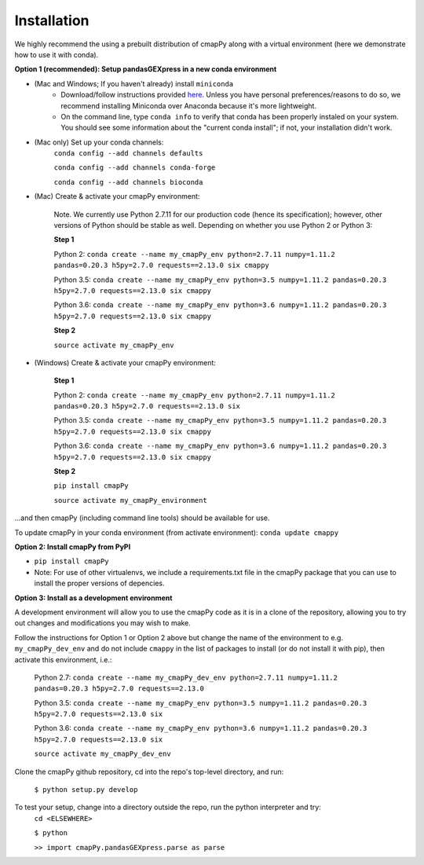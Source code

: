 .. _install:

Installation
============

We  highly recommend the using a prebuilt distribution of cmapPy along with a virtual environment (here we demonstrate how to use it with conda).

**Option 1 (recommended): Setup pandasGEXpress in a new conda environment**

* (Mac and Windows; If you haven't already) install ``miniconda``
	* Download/follow instructions provided `here <https://conda.io/miniconda.html>`_. Unless you have personal preferences/reasons to do so, we recommend installing Miniconda over Anaconda because it's more lightweight.
	* On the command line, type ``conda info`` to verify that conda has been properly instaled on your system. You should see some information about the "current conda install"; if not, your installation didn't work.
* (Mac only) Set up your conda channels:
	``conda config --add channels defaults``

	``conda config --add channels conda-forge``

	``conda config --add channels bioconda``

* (Mac) Create & activate your cmapPy environment:

	Note. We currently use Python 2.7.11 for our production code (hence its specification); however, other versions of Python should be stable as well. Depending on whether you use Python 2 or Python 3:  

	**Step 1** 

	Python 2: ``conda create --name my_cmapPy_env python=2.7.11 numpy=1.11.2 pandas=0.20.3 h5py=2.7.0 requests==2.13.0 six cmappy``

	Python 3.5: ``conda create --name my_cmapPy_env python=3.5 numpy=1.11.2 pandas=0.20.3 h5py=2.7.0 requests==2.13.0 six cmappy``
	
	Python 3.6: ``conda create --name my_cmapPy_env python=3.6 numpy=1.11.2 pandas=0.20.3 h5py=2.7.0 requests==2.13.0 six cmappy``

	**Step 2**

	``source activate my_cmapPy_env``

* (Windows) Create & activate your cmapPy environment:

	**Step 1**

	Python 2: ``conda create --name my_cmapPy_env python=2.7.11 numpy=1.11.2 pandas=0.20.3 h5py=2.7.0 requests==2.13.0 six``

	Python 3.5: ``conda create --name my_cmapPy_env python=3.5 numpy=1.11.2 pandas=0.20.3 h5py=2.7.0 requests==2.13.0 six cmappy``
	
	Python 3.6: ``conda create --name my_cmapPy_env python=3.6 numpy=1.11.2 pandas=0.20.3 h5py=2.7.0 requests==2.13.0 six cmappy``

	**Step 2**

	``pip install cmapPy``

	``source activate my_cmapPy_environment``

...and then cmapPy (including command line tools) should be available for use.

To update cmapPy in your conda environment (from activate environment): ``conda update cmappy``

**Option 2: Install cmapPy from PyPI**

* ``pip install cmapPy``
* Note: For use of other virtualenvs, we include a requirements.txt file in the cmapPy package that you can use to install the proper versions of depencies.

**Option 3: Install as a development environment**

A development environment will allow you to use the cmapPy code as it is in a clone of the repository, allowing you to try out changes and modifications you may wish to make.

Follow the instructions for Option 1 or Option 2 above but change the name of the environment to e.g. ``my_cmapPy_dev_env`` and do not include ``cmappy`` in the list of packages to install (or do not install it with pip), then activate this environment, i.e.:
	
	Python 2.7: ``conda create --name my_cmapPy_dev_env python=2.7.11 numpy=1.11.2 pandas=0.20.3 h5py=2.7.0 requests==2.13.0``
	
	Python 3.5: ``conda create --name my_cmapPy_env python=3.5 numpy=1.11.2 pandas=0.20.3 h5py=2.7.0 requests==2.13.0 six``
	
	Python 3.6: ``conda create --name my_cmapPy_env python=3.6 numpy=1.11.2 pandas=0.20.3 h5py=2.7.0 requests==2.13.0 six``

	``source activate my_cmapPy_dev_env``

Clone the cmapPy github repository, cd into the repo's top-level directory, and run:

	``$ python setup.py develop``

To test your setup, change into a directory outside the repo, run the python interpreter and try:
	``cd <ELSEWHERE>``

	``$ python``

	``>> import cmapPy.pandasGEXpress.parse as parse``
